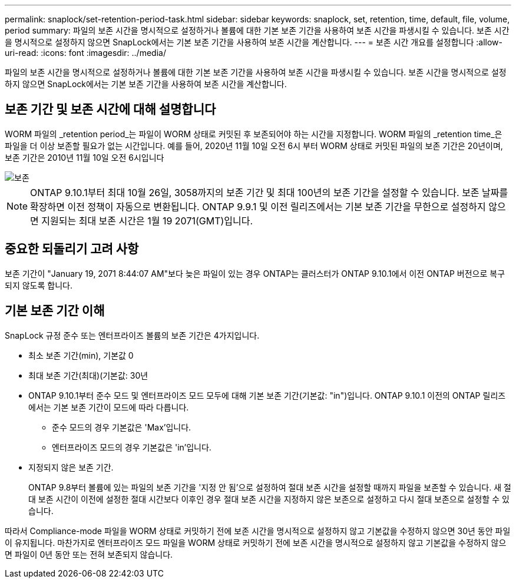 ---
permalink: snaplock/set-retention-period-task.html 
sidebar: sidebar 
keywords: snaplock, set, retention, time, default, file, volume, period 
summary: 파일의 보존 시간을 명시적으로 설정하거나 볼륨에 대한 기본 보존 기간을 사용하여 보존 시간을 파생시킬 수 있습니다. 보존 시간을 명시적으로 설정하지 않으면 SnapLock에서는 기본 보존 기간을 사용하여 보존 시간을 계산합니다. 
---
= 보존 시간 개요를 설정합니다
:allow-uri-read: 
:icons: font
:imagesdir: ../media/


[role="lead"]
파일의 보존 시간을 명시적으로 설정하거나 볼륨에 대한 기본 보존 기간을 사용하여 보존 시간을 파생시킬 수 있습니다. 보존 시간을 명시적으로 설정하지 않으면 SnapLock에서는 기본 보존 기간을 사용하여 보존 시간을 계산합니다.



== 보존 기간 및 보존 시간에 대해 설명합니다

WORM 파일의 _retention period_는 파일이 WORM 상태로 커밋된 후 보존되어야 하는 시간을 지정합니다. WORM 파일의 _retention time_은 파일을 더 이상 보존할 필요가 없는 시간입니다. 예를 들어, 2020년 11월 10일 오전 6시 부터 WORM 상태로 커밋된 파일의 보존 기간은 20년이며, 보존 기간은 2010년 11월 10일 오전 6시입니다

image::../media/retention.gif[보존]

[NOTE]
====
ONTAP 9.10.1부터 최대 10월 26일, 3058까지의 보존 기간 및 최대 100년의 보존 기간을 설정할 수 있습니다. 보존 날짜를 확장하면 이전 정책이 자동으로 변환됩니다. ONTAP 9.9.1 및 이전 릴리즈에서는 기본 보존 기간을 무한으로 설정하지 않으면 지원되는 최대 보존 시간은 1월 19 2071(GMT)입니다.

====


== 중요한 되돌리기 고려 사항

보존 기간이 "January 19, 2071 8:44:07 AM"보다 늦은 파일이 있는 경우 ONTAP는 클러스터가 ONTAP 9.10.1에서 이전 ONTAP 버전으로 복구되지 않도록 합니다.



== 기본 보존 기간 이해

SnapLock 규정 준수 또는 엔터프라이즈 볼륨의 보존 기간은 4가지입니다.

* 최소 보존 기간(min), 기본값 0
* 최대 보존 기간(최대)(기본값: 30년
* ONTAP 9.10.1부터 준수 모드 및 엔터프라이즈 모드 모두에 대해 기본 보존 기간(기본값: "in")입니다. ONTAP 9.10.1 이전의 ONTAP 릴리즈에서는 기본 보존 기간이 모드에 따라 다릅니다.
+
** 준수 모드의 경우 기본값은 'Max'입니다.
** 엔터프라이즈 모드의 경우 기본값은 'in'입니다.


* 지정되지 않은 보존 기간.
+
ONTAP 9.8부터 볼륨에 있는 파일의 보존 기간을 '지정 안 됨'으로 설정하여 절대 보존 시간을 설정할 때까지 파일을 보존할 수 있습니다. 새 절대 보존 시간이 이전에 설정한 절대 시간보다 이후인 경우 절대 보존 시간을 지정하지 않은 보존으로 설정하고 다시 절대 보존으로 설정할 수 있습니다.



따라서 Compliance-mode 파일을 WORM 상태로 커밋하기 전에 보존 시간을 명시적으로 설정하지 않고 기본값을 수정하지 않으면 30년 동안 파일이 유지됩니다. 마찬가지로 엔터프라이즈 모드 파일을 WORM 상태로 커밋하기 전에 보존 시간을 명시적으로 설정하지 않고 기본값을 수정하지 않으면 파일이 0년 동안 또는 전혀 보존되지 않습니다.
